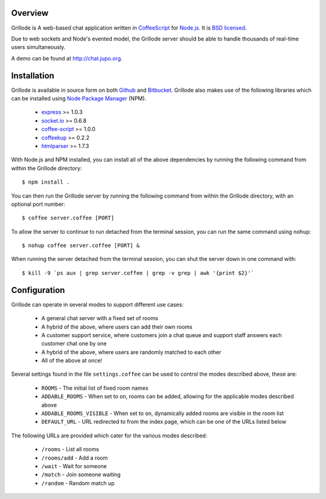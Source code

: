 Overview
========

Grillode is A web-based chat application written in `CoffeeScript`_ 
for `Node.js`_. It is `BSD licensed`_.

Due to web sockets and Node's evented model, the Grillode server 
should be able to handle thousands of real-time users simultaneously. 

A demo can be found at http://chat.jupo.org.

Installation
============

Grillode is available in source form on both `Github`_ and `Bitbucket`_.
Grillode also makes use of the following libraries which can be installed 
using `Node Package Manager`_ (NPM).

  * `express`_ >= 1.0.3
  * `socket.io`_ >= 0.6.8
  * `coffee-script`_ >= 1.0.0
  * `coffeekup`_ >= 0.2.2
  * `htmlparser`_ >= 1.7.3

With Node.js and NPM installed, you can install all of the above 
dependencies by running the following command from within the Grillode 
directory::

    $ npm install .

You can then run the Grillode server by running the following command 
from within the Grillode directory, with an optional port number::

    $ coffee server.coffee [PORT]
    
To allow the server to continue to run detached from the terminal 
session, you can run the same command using ``nohup``::

    $ nohup coffee server.coffee [PORT] &
    
When running the server detached from the terminal session, you can 
shut the server down in one command with::

    $ kill -9 `ps aux | grep server.coffee | grep -v grep | awk '{print $2}'`

Configuration
=============

Grillode can operate in several modes to support different use cases:

  * A general chat server with a fixed set of rooms
  * A hybrid of the above, where users can add their own rooms
  * A customer support service, where customers join a chat queue and support staff answers each customer chat one by one
  * A hybrid of the above, where users are randomly matched to each other
  * All of the above at once!

Several settings found in the file ``settings.coffee`` can be used to 
control the modes described above, these are:

  * ``ROOMS`` - The initial list of fixed room names
  * ``ADDABLE_ROOMS`` - When set to ``on``, rooms can be added, allowing for the applicable modes described above
  * ``ADDABLE_ROOMS_VISIBLE`` - When set to ``on``, dynamically added rooms are visible in the room list
  * ``DEFAULT_URL`` - URL redirected to from the index page, which can be one of the URLs listed below
  
The following URLs are provided which cater for the various modes described:

  * ``/rooms`` - List all rooms
  * ``/rooms/add`` - Add a room
  * ``/wait`` - Wait for someone
  * ``/match`` - Join someone waiting
  * ``/random`` - Random match up

.. _`CoffeeScript`: http://coffeescript.org/
.. _`Node.js`: http://nodejs.org/
.. _`BSD licensed`: http://www.linfo.org/bsdlicense.html
.. _`Github`: http://github.com/stephenmcd/grillode/
.. _`Bitbucket`: http://bitbucket.org/stephenmcd/grillode/
.. _`Node Package Manager`: http://npmjs.org/
.. _`express`: http://expressjs.com/
.. _`socket.io`: http://socket.io/
.. _`coffee-script`: http://coffeescript.org/
.. _`coffeekup`: http://coffeekup.org/
.. _`htmlparser`: http://github.com/tautologistics/node-htmlparser

